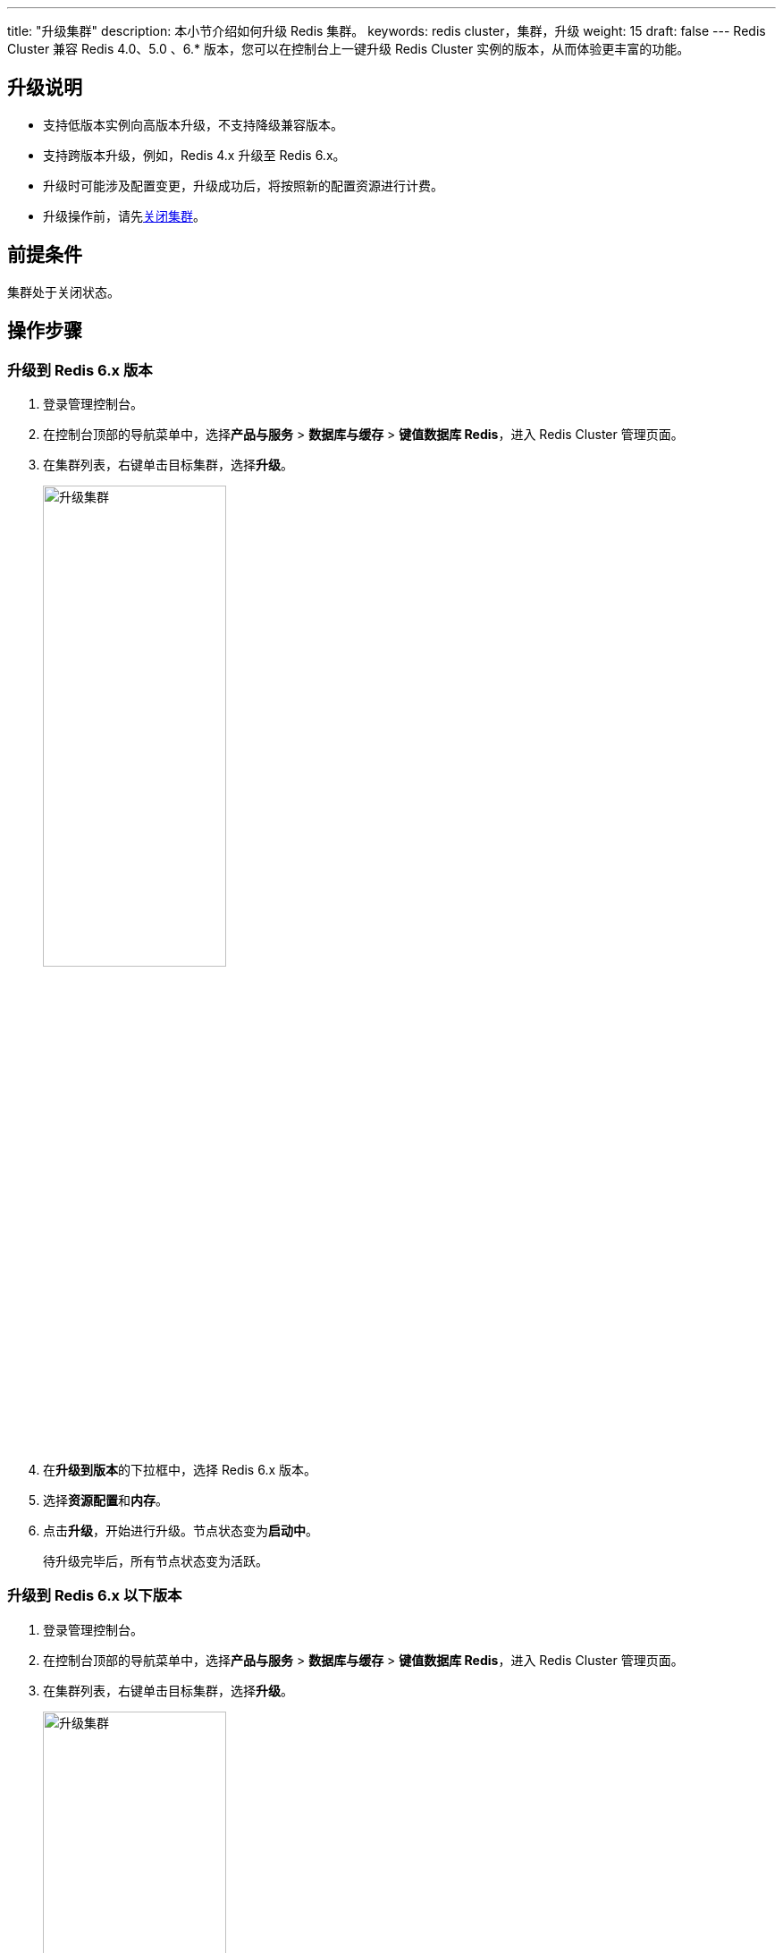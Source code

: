 ---
title: "升级集群"
description: 本小节介绍如何升级 Redis 集群。 
keywords: redis cluster，集群，升级
weight: 15
draft: false
---
Redis Cluster 兼容 Redis 4.0、5.0 、6.* 版本，您可以在控制台上一键升级 Redis Cluster 实例的版本，从而体验更丰富的功能。

== 升级说明

* 支持低版本实例向高版本升级，不支持降级兼容版本。
* 支持跨版本升级，例如，Redis 4.x 升级至 Redis 6.x。
* 升级时可能涉及配置变更，升级成功后，将按照新的配置资源进行计费。
* 升级操作前，请先link:../mgeinstance/startstop/#关闭集群[关闭集群]。

== 前提条件

集群处于关闭状态。

== 操作步骤

=== 升级到 Redis 6.x 版本

. 登录管理控制台。
. 在控制台顶部的导航菜单中，选择**产品与服务** > *数据库与缓存* > *键值数据库 Redis*，进入 Redis Cluster 管理页面。
. 在集群列表，右键单击目标集群，选择**升级**。
+
image::/images/cloud_service/database/redis_cluster/upgradeto_redis6.png[升级集群,50%]

. 在**升级到版本**的下拉框中，选择 Redis 6.x 版本。
. 选择**资源配置**和**内存**。
. 点击**升级**，开始进行升级。节点状态变为**启动中**。
+
待升级完毕后，所有节点状态变为``活跃``。

=== 升级到 Redis 6.x 以下版本

. 登录管理控制台。
. 在控制台顶部的导航菜单中，选择**产品与服务** > *数据库与缓存* > *键值数据库 Redis*，进入 Redis Cluster 管理页面。
. 在集群列表，右键单击目标集群，选择**升级**。
+
image::/images/cloud_service/database/redis_cluster/upgradeto_redis5.0.png[升级集群,50%]

. 在**升级到版本**的下拉框中，选择版本，下方对应显示版本新增功能特性。
. 点击**升级**，开始进行升级。节点状态变为**启动中**。
+
待升级完毕后，所有节点状态变为``活跃``。
